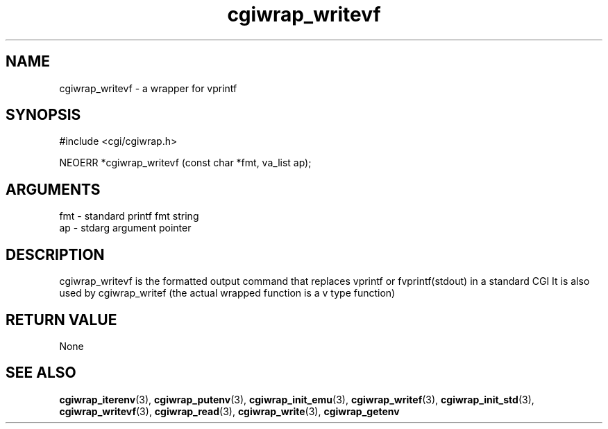 .TH cgiwrap_writevf 3 "12 July 2007" "ClearSilver" "cgi/cgiwrap.h"

.de Ss
.sp
.ft CW
.nf
..
.de Se
.fi
.ft P
.sp
..
.SH NAME
cgiwrap_writevf  - a wrapper for vprintf
.SH SYNOPSIS
.Ss
#include <cgi/cgiwrap.h>
.Se
.Ss
NEOERR *cgiwrap_writevf (const char *fmt, va_list ap);

.Se

.SH ARGUMENTS
fmt - standard printf fmt string
.br
ap - stdarg argument pointer

.SH DESCRIPTION
cgiwrap_writevf is the formatted output command that
replaces vprintf or fvprintf(stdout) in a standard CGI
It is also used by cgiwrap_writef (the actual wrapped
function is a v type function)

.SH "RETURN VALUE"
None

.SH "SEE ALSO"
.BR cgiwrap_iterenv "(3), "cgiwrap_putenv "(3), "cgiwrap_init_emu "(3), "cgiwrap_writef "(3), "cgiwrap_init_std "(3), "cgiwrap_writevf "(3), "cgiwrap_read "(3), "cgiwrap_write "(3), "cgiwrap_getenv
